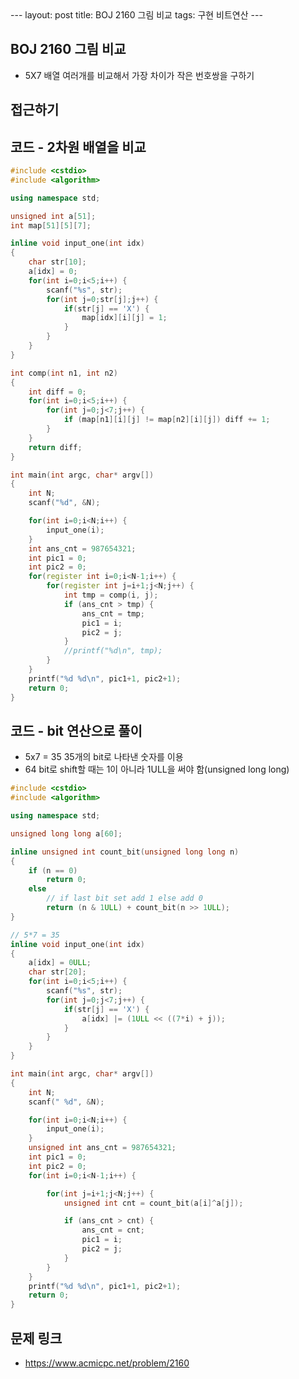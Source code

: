 
#+HTML: ---
#+HTML: layout: post
#+HTML: title: BOJ 2160 그림 비교
#+HTML: tags: 구현 비트연산
#+HTML: ---
#+OPTIONS: ^:nil

** BOJ 2160 그림 비교
- 5X7 배열 여러개를 비교해서 가장 차이가 작은 번호쌍을 구하기
** 접근하기

** 코드 - 2차원 배열을 비교
#+BEGIN_SRC cpp
#include <cstdio>
#include <algorithm>

using namespace std;

unsigned int a[51];
int map[51][5][7];

inline void input_one(int idx)
{
    char str[10]; 
    a[idx] = 0;
    for(int i=0;i<5;i++) {
        scanf("%s", str);
        for(int j=0;str[j];j++) {
            if(str[j] == 'X') {
                map[idx][i][j] = 1;
            }
        }
    }
}

int comp(int n1, int n2)
{
    int diff = 0;
    for(int i=0;i<5;i++) {
        for(int j=0;j<7;j++) {
            if (map[n1][i][j] != map[n2][i][j]) diff += 1;
        }
    }
    return diff;
}

int main(int argc, char* argv[])
{
    int N;
    scanf("%d", &N);

    for(int i=0;i<N;i++) {
        input_one(i);
    }
    int ans_cnt = 987654321;
    int pic1 = 0;
    int pic2 = 0;
    for(register int i=0;i<N-1;i++) {
        for(register int j=i+1;j<N;j++) {
            int tmp = comp(i, j);
            if (ans_cnt > tmp) {
                ans_cnt = tmp;
                pic1 = i;
                pic2 = j;
            }
            //printf("%d\n", tmp);
        }
    }
    printf("%d %d\n", pic1+1, pic2+1);
    return 0;
}
#+END_SRC


** 코드 - bit 연산으로 풀이
- 5x7 = 35 35개의 bit로 나타낸 숫자를 이용
- 64 bit로 shift할 때는 1이 아니라 1ULL을 써야 함(unsigned long long)
#+BEGIN_SRC cpp
#include <cstdio>
#include <algorithm>

using namespace std;

unsigned long long a[60];

inline unsigned int count_bit(unsigned long long n)
{
    if (n == 0)
        return 0;
    else
        // if last bit set add 1 else add 0
        return (n & 1ULL) + count_bit(n >> 1ULL);
}

// 5*7 = 35
inline void input_one(int idx)
{
    a[idx] = 0ULL;
    char str[20]; 
    for(int i=0;i<5;i++) {
        scanf("%s", str);
        for(int j=0;j<7;j++) {
            if(str[j] == 'X') {
                a[idx] |= (1ULL << ((7*i) + j));
            }
        }
    }
}

int main(int argc, char* argv[])
{
    int N;
    scanf(" %d", &N);

    for(int i=0;i<N;i++) {
        input_one(i);
    }
    unsigned int ans_cnt = 987654321;
    int pic1 = 0;
    int pic2 = 0;
    for(int i=0;i<N-1;i++) {

        for(int j=i+1;j<N;j++) {
            unsigned int cnt = count_bit(a[i]^a[j]);

            if (ans_cnt > cnt) {
                ans_cnt = cnt;
                pic1 = i;
                pic2 = j;
            }
        }
    }
    printf("%d %d\n", pic1+1, pic2+1);
    return 0;
}
#+END_SRC

** 문제 링크
- https://www.acmicpc.net/problem/2160
